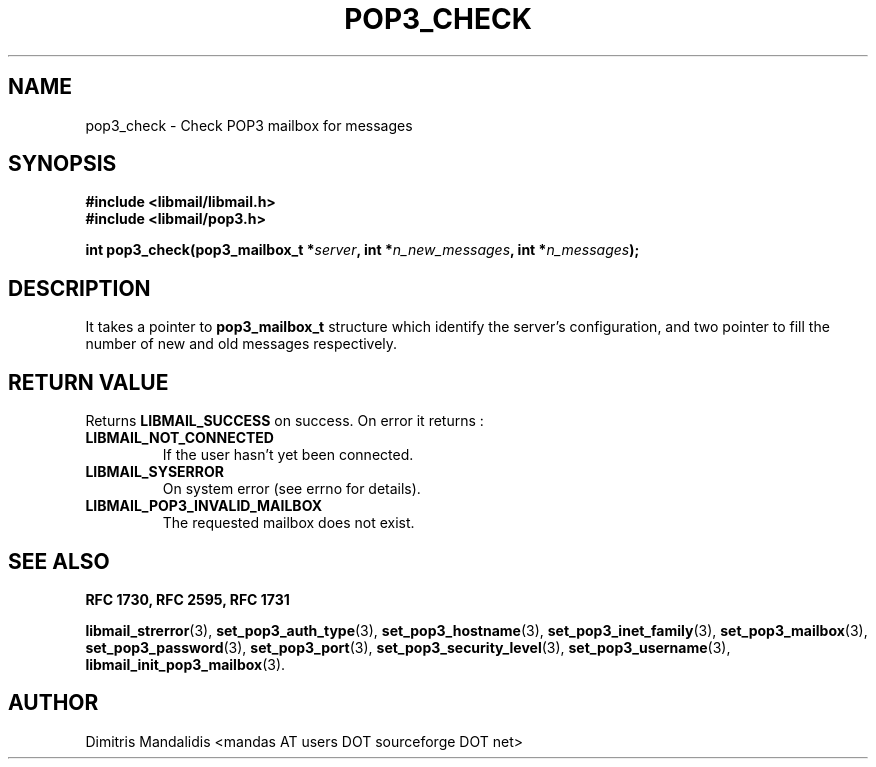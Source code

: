 .\" This file is part of libmail.
.\" 
.\"	(c) 2009 - Dimitris Mandalidis <mandas@users.sourceforge.net>
.\"
.\" libmail is free software: you can redistribute it and/or modify
.\" it under the terms of the GNU General Public License as published by
.\" the Free Software Foundation, either version 3 of the License, or
.\" (at your option) any later version.
.\" 
.\" libmail is distributed in the hope that it will be useful,
.\" but WITHOUT ANY WARRANTY; without even the implied warranty of
.\" MERCHANTABILITY or FITNESS FOR A PARTICULAR PURPOSE.  See the
.\" GNU General Public License for more details.
.\" 
.\" You should have received a copy of the GNU General Public License
.\" along with libmail.  If not, see <http://www.gnu.org/licenses/>.
.TH POP3_CHECK 3 "2009-06-20" "version 0.3" "libmail - A mail handling library"
.SH NAME
pop3_check - Check POP3 mailbox for messages
.SH SYNOPSIS
.nf
.B #include <libmail/libmail.h>
.B #include <libmail/pop3.h>
.sp
.BI "int pop3_check(pop3_mailbox_t *" "server" ", int *" "n_new_messages" ", int *" "n_messages" );
.fi
.SH DESCRIPTION
It takes a pointer to 
.B pop3_mailbox_t 
structure which identify the server's configuration, and two pointer to
fill the number of new and old messages respectively. 
.SH "RETURN VALUE"
Returns
.B LIBMAIL_SUCCESS 
on success. On error it returns :
.TP
.B LIBMAIL_NOT_CONNECTED
If the user hasn't yet been connected.
.TP
.B LIBMAIL_SYSERROR
On system error (see errno for details).
.TP
.B LIBMAIL_POP3_INVALID_MAILBOX
The requested mailbox does not exist.
.SH "SEE ALSO"
.B RFC 1730, RFC 2595, RFC 1731
.sp
.BR "libmail_strerror" "(3), " "set_pop3_auth_type" "(3), " "set_pop3_hostname" "(3), " "set_pop3_inet_family" "(3), " "set_pop3_mailbox" "(3), "
.BR "set_pop3_password" "(3), " "set_pop3_port" "(3), " "set_pop3_security_level" "(3), " "set_pop3_username" "(3), " "libmail_init_pop3_mailbox" "(3)."
.SH "AUTHOR"
Dimitris Mandalidis <mandas AT users DOT sourceforge DOT net>
